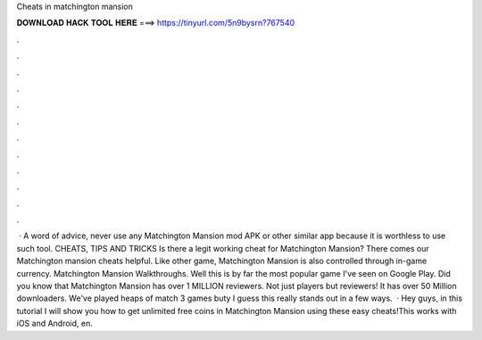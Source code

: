 Cheats in matchington mansion

𝐃𝐎𝐖𝐍𝐋𝐎𝐀𝐃 𝐇𝐀𝐂𝐊 𝐓𝐎𝐎𝐋 𝐇𝐄𝐑𝐄 ===> https://tinyurl.com/5n9bysrn?767540

.

.

.

.

.

.

.

.

.

.

.

.

 · A word of advice, never use any Matchington Mansion mod APK or other similar app because it is worthless to use such tool. CHEATS, TIPS AND TRICKS Is there a legit working cheat for Matchington Mansion? There comes our Matchington mansion cheats helpful. Like other game, Matchington Mansion is also controlled through in-game currency. Matchington Mansion Walkthroughs. Well this is by far the most popular game I've seen on Google Play. Did you know that Matchington Mansion has over 1 MILLION reviewers. Not just players but reviewers! It has over 50 Million downloaders. We've played heaps of match 3 games buty I guess this really stands out in a few ways.  · Hey guys, in this tutorial I will show you how to get unlimited free coins in Matchington Mansion using these easy cheats!This works with iOS and Android, en.